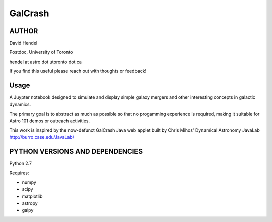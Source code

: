 GalCrash
======

AUTHOR
-------
David Hendel 

Postdoc, University of Toronto

hendel at astro dot utoronto dot ca

If you find this useful please reach out with thoughts or feedback!


Usage
-------
A Juypter notebook designed to simulate and display simple galaxy mergers and other interesting concepts in galactic dynamics.

The primary goal is to abstract as much as possible so that no progamming experience is required, making it suitable for Astro 101 demos or outreach activities. 

This work is inspired by the now-defunct GalCrash Java web applet built by Chris Mihos' Dynamical Astronomy JavaLab http://burro.case.edu/JavaLab/


PYTHON VERSIONS AND DEPENDENCIES
---------------------------------

Python 2.7

Requires:

- numpy

- scipy

- matplotlib

- astropy

- galpy
